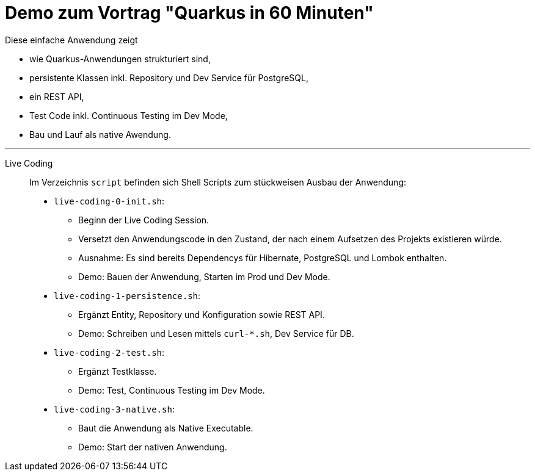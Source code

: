 = Demo zum Vortrag "Quarkus in 60 Minuten"

Diese einfache Anwendung zeigt

* wie Quarkus-Anwendungen strukturiert sind,
* persistente Klassen inkl. Repository und Dev Service für PostgreSQL,
* ein REST API,
* Test Code inkl. Continuous Testing im Dev Mode,
* Bau und Lauf als native Awendung.

---

Live Coding::

Im Verzeichnis `script` befinden sich Shell Scripts zum stückweisen Ausbau der Anwendung:

* `live-coding-0-init.sh`:
** Beginn der Live Coding Session.
** Versetzt den Anwendungscode in den Zustand, der nach einem Aufsetzen des Projekts existieren würde.
** Ausnahme: Es sind bereits Dependencys für Hibernate, PostgreSQL und Lombok enthalten.
** Demo: Bauen der Anwendung, Starten im Prod und Dev Mode.

* `live-coding-1-persistence.sh`:
** Ergänzt Entity, Repository und Konfiguration sowie REST API.
** Demo: Schreiben und Lesen mittels `curl-*.sh`, Dev Service für DB.

* `live-coding-2-test.sh`:
** Ergänzt Testklasse.
** Demo: Test, Continuous Testing im Dev Mode.

* `live-coding-3-native.sh`:
** Baut die Anwendung als Native Executable.
** Demo: Start der nativen Anwendung.